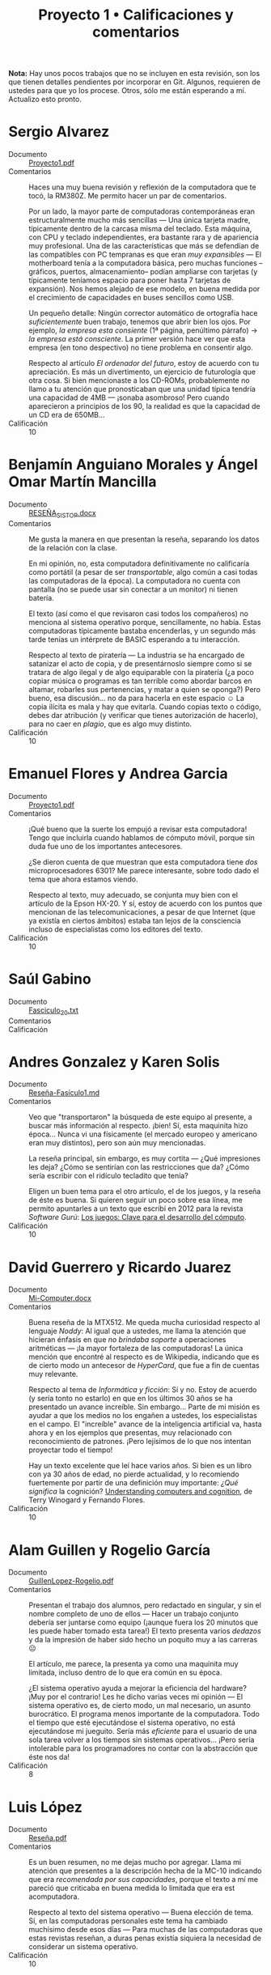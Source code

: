 #+title: Proyecto 1 • Calificaciones y comentarios
#+options: toc:nil

*Nota:* Hay unos pocos trabajos que no se incluyen en esta revisión,
son los que tienen detalles pendientes por incorporar en Git. Algunos,
requieren de ustedes para que yo los procese. Otros, sólo me están
esperando a mí. Actualizo esto pronto.

* Sergio Alvarez
- Documento :: [[./AlvarezSergio/Proyecto1.pdf][Proyecto1.pdf]]
- Comentarios :: Haces una muy buena revisión y reflexión de la
                 computadora que te tocó, la RM380Z. Me permito hacer
                 un par de comentarios.

		 Por un lado, la mayor parte de computadoras
                 contemporáneas eran estructuralmente mucho más
                 sencillas — Una única tarjeta madre, típicamente
                 dentro de la carcasa misma del teclado. Esta máquina,
                 con CPU y teclado independientes, era bastante rara y
                 de apariencia muy profesional. Una de las
                 características que más se defendían de las
                 compatibles con PC tempranas es que eran /muy
                 expansibles/ — El motherboard tenía a la computadora
                 básica, pero muchas funciones –gráficos, puertos,
                 almacenamiento– podían ampliarse con tarjetas (y
                 típicamente teníamos espacio para poner hasta 7
                 tarjetas de expansión). Nos hemos alejado de ese
                 modelo, en buena medida por el crecimiento de
                 capacidades en buses sencillos como USB.

		 Un pequeño detalle: Ningún corrector automático de
                 ortografía hace /suficientemente/ buen trabajo,
                 tenemos que abrir bien los ojos. Por ejemplo, /la
                 empresa esta consiente/ (1ª página, penúltimo
                 párrafo) → /la empresa está consciente/. La primer
                 versión hace ver que esta empresa (en tono
                 despectivo) no tiene problema en consentir algo.

		 Respecto al artículo /El ordenador del futuro/, estoy
                 de acuerdo con tu apreciación. Es más un
                 divertimento, un ejercicio de futurología que otra
                 cosa. Si bien mencionaste a los CD-ROMs,
                 probablemente no llamo a tu atención que
                 pronosticaban que una unidad típica tendría una
                 capacidad de 4MB — ¡sonaba asombroso! Pero cuando
                 aparecieron a principios de los 90, la realidad es
                 que la capacidad de un CD era de 650MB...
- Calificación :: 10

* Benjamín Anguiano Morales y Ángel Omar Martín Mancilla
- Documento :: [[./AnguianoMoralesBenjamin-MartinMancillaAngelOmar/RESEÑA_SISTOP .docx][RESEÑA_SISTOP.docx]]
- Comentarios :: Me gusta la manera en que presentan la reseña,
                 separando los datos de la relación con la clase.

		 En mi opinión, no, esta computadora definitivamente
                 no calificaría como portátil (a pesar de ser
                 /transportable/, algo común a casi todas las
                 computadoras de la época). La computadora no cuenta
                 con pantalla (no se puede usar sin conectar a un
                 monitor) ni tienen batería.

		 El texto (así como el que revisaron casi todos los
                 compañeros) no menciona al sistema operativo porque,
                 sencillamente, no había. Estas computadoras
                 típicamente bastaba encenderlas, y un segundo más
                 tarde tenías un intérprete de BASIC esperando a tu
                 interacción.

		 Respecto al texto de piratería — La industria se ha
                 encargado de satanizar el acto de copia, y de
                 presentárnoslo siempre como si se tratara de algo
                 ilegal y de algo equiparable con la piratería
                 (¿a poco copiar música o programas es tan terrible
                 como abordar barcos en altamar, robarles sus
                 pertenencias, y matar a quien se oponga?) Pero bueno,
                 esa discusión... no da para hacerla en este espacio ☺
                 La copia ilícita es mala y hay que evitarla. Cuando
                 copias texto o código, debes dar atribución (y
                 verificar que tienes autorización de hacerlo), para
                 no caer en /plagio/, que es algo muy distinto.
- Calificación :: 10

* Emanuel Flores y Andrea Garcia
- Documento :: [[./FloresEmanuel-GarciaAndrea/Proyecto1.pdf][Proyecto1.pdf]]
- Comentarios :: ¡Qué bueno que la suerte los empujó a revisar esta
                 computadora! Tengo que incluirla cuando hablamos de
                 cómputo móvil, porque sin duda fue uno de los
                 importantes antecesores.

		 ¿Se dieron cuenta de que muestran que esta
                 computadora tiene /dos/ microprocesadores 6301? Me
                 parece interesante, sobre todo dado el tema que ahora
                 estamos viendo.

		 Respecto al texto, muy adecuado, se conjunta muy bien
                 con el artículo de la Epson HX-20. Y sí, estoy de
                 acuerdo con los puntos que mencionan de las
                 telecomunicaciones, a pesar de que Internet (que ya
                 existía en ciertos ámbitos) estaba tan lejos de la
                 consciencia incluso de especialistas como los
                 editores del texto.
- Calificación :: 10

* Saúl Gabino
- Documento :: [[./proyectos/1/GabinoSaul/Fasciculo_20.txt][Fasciculo_20.txt]]
- Comentarios :: 
- Calificación ::

* Andres Gonzalez y Karen Solis
- Documento :: [[./GonzalezAndres-SolisKaren/Rese%C3%B1a-Fas%C3%ADculo1.md][Reseña-Fasículo1.md]]
- Comentarios :: Veo que "transportaron" la búsqueda de este equipo al
                 presente, a buscar más información al
                 respecto. ¡bien! Sí, esta maquinita hizo
                 época... Nunca vi una físicamente (el mercado europeo
                 y americano eran muy distintos), pero son aún muy
                 mencionadas.

		 La reseña principal, sin embargo, es muy cortita —
                 ¿Qué impresiones les deja? ¿Cómo se sentirían con las
                 restricciones que da? ¿Cómo sería escribir con el
                 ridículo tecladito que tenía?

		 Eligen un buen tema para el otro artículo, el de los
                 juegos, y la reseña de éste es buena. Si quieren
                 seguir un poco sobre esa línea, me permito apuntarles
                 a un texto que escribí en 2012 para la revista
                 /Software Gurú/: [[http://ru.iiec.unam.mx/2212/3/1204_juegos_en_linea.html][Los juegos: Clave para el
                 desarrollo del cómputo]].
- Calificación :: 10

* David Guerrero y Ricardo Juarez
- Documento :: [[./GuerreroDavid-JuarezRicardo/Mi-Computer.docx][Mi-Computer.docx]]
- Comentarios :: Buena reseña de la MTX512. Me queda mucha curiosidad
                 respecto al lenguaje /Noddy/: Al igual que a ustedes,
                 me llama la atención que hicieran énfasis en que /no
                 brindaba soporte/ a operaciones aritméticas — ¡la
                 mayor fortaleza de las computadoras! La única mención
                 que encontré al respecto es de Wikipedia, indicando
                 que es de cierto modo un antecesor de /HyperCard/,
                 que fue a fin de cuentas muy relevante.

		 Respecto al tema de /Informática y ficción/: Sí y
                 no. Estoy de acuerdo (y sería tonto no estarlo) en
                 que en los últimos 30 años se ha presentado un avance
                 increíble. Sin embargo... Parte de mi misión es
                 ayudar a que los medios no los engañen a ustedes, los
                 especialistas en el campo. El "increíble" avance de
                 la inteligencia artificial va, hasta ahora y en los
                 ejemplos que presentas, muy relacionado con
                 reconocimiento de patrones. ¡Pero lejísimos de lo que
                 nos intentan proyectar todo el tiempo!

		 Hay un texto excelente que leí hace varios años. Si
                 bien es un libro con ya 30 años de edad, no pierde
                 actualidad, y lo recomiendo fuertemente por partir de
                 una definición muy importante: /¿Qué significa/ la
                 cognición?  [[https://www.goodreads.com/book/show/53482.Understanding_Computers_and_Cognition][Understanding computers and cognition]], de
                 Terry Winogard y Fernando Flores.
- Calificación :: 10

* Alam Guillen y Rogelio García
- Documento :: [[./GuillenLopez-Rogelio.pdf][GuillenLopez-Rogelio.pdf]]
- Comentarios :: Presentan el trabajo dos alumnos, pero redactado en
                 singular, y sin el nombre completo de uno de ellos —
                 Hacer un trabajo conjunto debería ser juntarse como
                 equipo (¡aunque fuera los 20 minutos que les puede
                 haber tomado esta tarea!) El texto presenta varios
                 /dedazos/ y da la impresión de haber sido hecho un
                 poquito muy a las carreras ☹

		 El artículo, me parece, la presenta ya como una
                 maquinita muy limitada, incluso dentro de lo que era
                 común en su época.

		 ¿El sistema operativo ayuda a mejorar la eficiencia
                 del hardware? ¡Muy por el contrario! Les he dicho
                 varias veces mi opinión — El sistema operativo es, de
                 cierto modo, un mal necesario, un asunto
                 burocrático. El programa menos importante de la
                 computadora. Todo el tiempo que esté ejecutándose el
                 sistema operativo, no está ejecutándose mi
                 jueguito. Sería más /eficiente/ para el usuario de
                 una sola tarea volver a los tiempos sin sistemas
                 operativos... ¡Pero sería intolerable para los
                 programadores no contar con la abstracción que éste
                 nos da!
- Calificación :: 8

* Luis López
- Documento :: [[./LopezLuis/Rese%C3%B1a.pdf][Reseña.pdf]]
- Comentarios :: Es un buen resumen, no me dejas mucho por
                 agregar. Llama mi atención que presentes a la
                 descripción hecha de la MC-10 indicando que era
                 /recomendada por sus capacidades/, porque el texto a
                 mí me pareció que criticaba en buena medida lo
                 limitada que era est acomputadora.

		 Respecto al texto del sistema operativo — Buena
                 elección de tema. Sí, en las computadoras personales
                 este tema ha cambiado muchísimo desde esos días —
                 Para muchas de las computadoras que estas revistas
                 reseñan, a duras penas existía siquiera la necesidad
                 de considerar un sistema operativo.
- Calificación :: 10

* Ulysses Lopez
- Documento :: [[./LopezUlysses/L%C3%B3pez.L%C3%B3pez.Ulysses.pdf][López.López.Ulysses.pdf]]
- Comentarios :: Me parece que el texto no menciona, pero lo que era
                 impresionante de la serie Apple II era la calidad de
                 su construcción. Eran gabinetes duros y pesados,
                 capaces de aguantar cualquier cosa. Estas
                 computadoras llegaron a estar en todo tipo de
                 escuelas por todo el mundo. A mi nunca me gustaron —
                 Comparada con la otra familia que fue muy popular en
                 México (las Commodore), no eran tan amigables, o eso
                 me parecían...

		 Tu revisión es bastante buena, no tengo mucho más que
                 agregarle. El artículo fue escrito en un momento en
                 que la mayor parte del involucramiento de
                 computadoras en tareas de transporte era anunciar
                 salidas y llegadas en las terminales; la gente no
                 estaba lista para que hubiera trenes sin conductor.
                 Hoy en día, la realidad es muy distinta — Y opuesto a
                 lo que el texto vaticina, ya hay coches conducidos
                 por computadora (aún no en nuestro país... ¡pero ya
                 llegarán!)
- Calificación :: 10

* Cesar Lugo y Nestor Martinez
- Documento :: [[./LugoCesar-MartinezNestor/Proyecto1_LugoC%C3%A9sar_Mart%C3%ADnezN%C3%A9stor.pdf][Proyecto1_LugoCésar_MartínezNéstor.pdf]]
- Comentarios :: Me gusta mucho el enfoque que dan a su texto,
		 cuestionándose respecto a la situación y motivaciones
                 de la empresa, y no únicamente resumiendo el texto
                 que ven.

		 La VIC-20 no creo que pudiera correr Visicalc, en
                 buena medida por lo limitado de su video (23
                 renglones, 22 columnas). Sin embargo, el video era lo
                 que "presumía" esta máquina desde su mismo nombre (de
                 /VIdeo Chip/ 20): A diferencia de las primeras
                 computadoras de Commodore (las PET), la VIC 20
                 manejaba 16 colores y un juego de caracteres
                 programable, lo que permitía una capacidad gráfica
                 bastante buena — para su época. Además, a 300
                 dólares, era una computadora bastante accesible para
                 uso doméstico.

		 La Commodore 64, descendiente de la VIC 20, resultó
                 muy superior en todo aspecto y se convirtió en una de
                 las computadoras más exitosas de la historia.

		 Respecto al otro tema elegido: Muy bueno, y muy
                 buenos símiles que hacen.
- Calificación :: 10

* Franco Martinez y Dominguez Noriega
- Documento :: [[./MartinezFranco-NoriegaDominguez/MartinezFranco-NoriegaDom%C3%ADnguez.pdf][MartinezFranco-NoriegaDomínguez.pdf]]
- Comentarios :: Sus observaciones, muy correctas. Hago una pequeña
                 anotación — No había un sistema operativo en el
                 sentido que lo comprendemos hoy, pero el sistema sí
                 implementaba algunas bibliotecas para efectuar
                 algunas abstracciones básicas (por ejemplo, cómo
                 operaba el =LOAD= de cassette, o para facilitar la
                 "programación" del hardware de audio o video).

		 Por las inquietudes que presentan respecto al manejo
                 de gráficas en esa época, les paso la liga a un
                 material que me dieron en un curso de graficación y
                 sonido usando el BASIC de la Commodore 64 que tomé
                 hacia los 10 u 11 años de edad (1986), en un /Centro
                 Galileo/: [[https://archive.org/details/C64GraficacinYSonido][C=64 Graficación y sonido]]. ¿Se parece a lo
                 que conocemos hoy? ☺
- Calificación :: 10

* Luis Mata
- Documento :: [[./MataLuis/MataLuis.odt][MataLuis.odt]]
- Comentarios :: Bueno, no hay por qué endulzar las palabras: Estas
                 computadoras son –todas– absoluta, total e
                 irrevocablemente obsoletas. ¡Tienen todas más de 35
                 años! :-)

		 Respecto al de /Verdadero y Falso/, mencionas que
                 forma parte del conocimiento de más de una materia de
                 licenciatura. ¿Qué te parece que, hace 30 años, se
                 consideraban elementos de entre lo mínimo fundamental
                 para poder utilizar una computadora? El no requerir
                 conocer a detalle lo que ocurre dentro de
                 ella... Puede ser visto como un avance, ¡pero también
                 como un retroceso!
- Calificación :: 10

* Luis Moreno y Angel Ramirez
- Documento :: [[./MorenoLuis-RamirezAngel/MICOMPUTER.docx][MICOMPUTER.docx]]
- Comentarios :: Es sorprendente... No me había dado cuenta de que en
                 esta colección de computadoras viejas que les estoy
                 mostrando había computadoras por debajo de 1MHz. Y,
                 claro, ya es aún entonces vista como lenta.

		 Respecto al /Ordenador del futuro/: La historia de la
                 Lisa es muy interesante, aunque bastante triste. Fue
                 un grave error de cálculo de Apple, y junto con la
                 también fallida Apple 3 casi llevan a la compañía a
                 la quiebra. Era una computadora impresionante, pero
                 ridículamente cara (cerca de US$10,000).

		 Creo que poco más de un año después de lanzar a
                 /Lisa/, Apple lanzó a una computadora con
                 características muy recortadas por debajo de las de
                 ésta, pero mucho más barata. Originalmente iba a
                 llamarse /Lisa Jr/, pero decidieron distanciarse por
                 completo del nombre del producto fallido — Y se llamó
                 Macintosh. Y, sin duda, salvó con creces a la
                 empresa.

		 Ah... Sólo un detallito más: No es necesario usar el
                 mouse para tener copy/paste. Te invito a fijarte en
                 cómo trabajo... Eso se hace de forma perfectamente
                 eficiente desde principios de los 70, y a puro
                 tecladazo 😉
- Calificación :: 10

* Jorge Ramos y Brian Espinoza
- Documento :: [[./RamosJorge-EspinozaBrian/proyecto_01_revisi%C3%B3n_de_micomputer.pdf][proyecto_01_revisión_de_micomputer.pdf]]
- Comentarios :: Me gusta que presenten varios temas. Eso indica que
                 la lectura les llamó la atención. Entonces, mi
                 trabajo está hecho 😉

		 Yo discrepo de que lo describen (/Generadores de
                 programas/) sea /claramente/ clasificable de
                 inteligencia artificial. Pero eso es ya un debate que
                 podemos dejar para otro momento y lugar, y basado en
                 posiciones personales (y no necesariamente más o
                 menos válidas).
- Calificación :: 10

* Cristian Romero Andrade
- Documentos :: [[./RomeroAndradeCristian/MiComputer20.pdf][MiComputer20.pdf]],  [[./RomeroAndradeCristian/MiComputer20.tex][MiComputer20.tex]]
- Comentarios :: Jé, puedes imaginarte que la salida del conector de
                 /alta fidelidad/ que mencionas... No es que diera
                 para reproducir MP3 o nada por el estilo. Pero, sí,
                 varias computadoras de la época tenían sintetizadores
                 de sonido bastante interesantes.

		 Estuve buscando referencias del lenguaje Noddy, que
                 también llamó la atención de otros compañeros tuyos,
                 y no encontré prácticamente nada. Me intriga mucho —
                 ¿Un lenguaje de computación que no pueda manipular
                 números? ¿Cómo puede ser?
- Calificación :: 10

* Ricardo Rosales
- Documento :: [[./RosalesRicardo/proyecto1.pdf][proyecto1.pdf]],  [[./RosalesRicardo/proyecto1.tex][proyecto1.tex]]
- Comentarios :: Las computadoras Sinclair eran muy, muy populares en
                 el Reino Unido, y se esperó con muchas ansias al
                 QL. Técnicamente, era una maravilla comparado con sus
                 antecesores. Sin embargo, me parece que tuvo
                 problemas importantes de control de calidad, que
                 llevaron a que no fuera exitoso y, a fin de cuentas,
                 hundieron a la empresa.

		 La reseña de lo que leíste de criptografía, de la
                 implementación del cifrado César, y de reconocimiento
                 de voz, se me hizo muy buena.
- Calificación :: 10

* Erik Sanabria
- Documento :: [[./SanabriaErik/SanabriaErik.pdf][SanabriaErik.pdf]]
- Comentarios :: Como le comenté a alguno de tus compañeros... Tengo
                 que incluir los datos de la HX-20 cuando presento la
                 exposición sobre sistemas móviles.

		 Me parece interesante buscar respecto a cómo los dos
                 procesadores de este equipo colaboraban. ¿Para qué
                 ponerle dos CPUs a una computadora que sencillamente
                 no puede ser multiprocesada.

		 Me gusta lo que escribes sobre los juegos de aventura
                 de la época. Si te interesa el tema en el contexto de
                 la historia de la computación, y como le comenté a
                 otros compañeros, me permito apuntarte a un texto que
                 escribí en 2012 para la revista /Software Gurú/: [[http://ru.iiec.unam.mx/2212/3/1204_juegos_en_linea.html][Los
                 juegos: Clave para el desarrollo del cómputo]].
- Calificación :: 10

* Max Serrano
- Documento :: [[./SerranoMax/SerranoMax.txt][SerranoMax.txt]]
- Comentarios :: Entregaste únicamente un párrafo, no las 2 a 3
                 páginas que solicité; en general acepté sin quejarme
                 del orden de una página. Mencionas un punto
                 específico mencionado en la primera página del
                 artículo a elección, y no incluiste nada sobre el
                 equipo reseñado en el fascículo (el Lynx). No puedo
                 darte más que esta nota.
- Calificación :: 5

* Hector Sierra
- Documento :: [[./SierraHector/SierraHector.txt][SierraHector.txt]]
- Comentarios :: Mencionas un punto muy interesante, y –siendo que tu
                 trabajo es el último que reviso en la "primera
                 ronda"– eres el único que lo nota: En todas las
                 revisiones, le dieron mucho peso a la calidad de la
                 documentación. Mi primera computadora fue ya una PC
                 (en 1986), pero venía con un buen libraco por manual,
                 detallando incluso algunos componentes a nivel lista
                 de pines, un par de esquemas –posiblemente
                 simplificados– de circuitos, etc. Era /absolutamente
                 normal/ que los usuarios leyéramos la documentación,
                 y era un importante punto de venta el que incluyera
                 documentación de calidad.

		 Buen trabajo.
- Calificación :: 10

